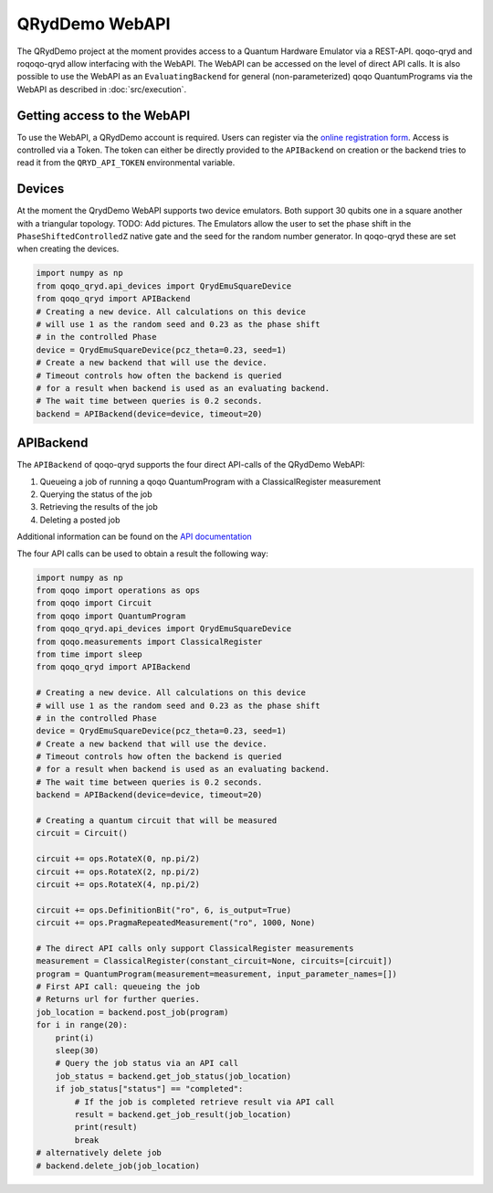 QRydDemo WebAPI
===============

The QRydDemo project at the moment provides access to a Quantum Hardware Emulator via a REST-API. 
qoqo-qryd and roqoqo-qryd allow interfacing with the WebAPI.
The WebAPI can be accessed on the level of direct API calls.
It is also possible to use the WebAPI as an ``EvaluatingBackend`` for general (non-parameterized)
qoqo QuantumPrograms via the WebAPI as described in :doc:`src/execution`.


Getting access to the WebAPI
----------------------------

To use the WebAPI, a QRydDemo account is required. Users can register via the `online registration form <https://thequantumlaend.de/get-access/>`_. Access is controlled via a Token. The token can either be directly provided to the ``APIBackend`` on creation or the backend tries to read it from the ``QRYD_API_TOKEN`` environmental variable.

Devices
-------

At the moment the QrydDemo WebAPI supports two device emulators. Both support 30 qubits one in a square another with a triangular topology. TODO: Add pictures.
The Emulators allow the user to set the phase shift in the ``PhaseShiftedControlledZ`` native gate and the seed for the random number generator. In qoqo-qryd these are set when creating the devices.

.. code-block:: python

    import numpy as np
    from qoqo_qryd.api_devices import QrydEmuSquareDevice
    from qoqo_qryd import APIBackend
    # Creating a new device. All calculations on this device
    # will use 1 as the random seed and 0.23 as the phase shift
    # in the controlled Phase 
    device = QrydEmuSquareDevice(pcz_theta=0.23, seed=1)
    # Create a new backend that will use the device.
    # Timeout controls how often the backend is queried 
    # for a result when backend is used as an evaluating backend.
    # The wait time between queries is 0.2 seconds.
    backend = APIBackend(device=device, timeout=20)

APIBackend
----------

The ``APIBackend`` of qoqo-qryd supports the four direct API-calls of the QRydDemo WebAPI:

1. Queueing a job of running a qoqo QuantumProgram with a ClassicalRegister measurement 
2. Querying the status of the job
3. Retrieving the results of the job
4. Deleting a posted job

Additional information can be found on the `API documentation <https://thequantumlaend.de/qryddemo/>`_

The four API calls can be used to obtain a result the following way:

.. code-block:: python

    import numpy as np
    from qoqo import operations as ops
    from qoqo import Circuit
    from qoqo import QuantumProgram
    from qoqo_qryd.api_devices import QrydEmuSquareDevice
    from qoqo.measurements import ClassicalRegister
    from time import sleep
    from qoqo_qryd import APIBackend

    # Creating a new device. All calculations on this device
    # will use 1 as the random seed and 0.23 as the phase shift
    # in the controlled Phase 
    device = QrydEmuSquareDevice(pcz_theta=0.23, seed=1)
    # Create a new backend that will use the device.
    # Timeout controls how often the backend is queried 
    # for a result when backend is used as an evaluating backend.
    # The wait time between queries is 0.2 seconds.
    backend = APIBackend(device=device, timeout=20)
    
    # Creating a quantum circuit that will be measured
    circuit = Circuit()

    circuit += ops.RotateX(0, np.pi/2)
    circuit += ops.RotateX(2, np.pi/2)
    circuit += ops.RotateX(4, np.pi/2)

    circuit += ops.DefinitionBit("ro", 6, is_output=True)
    circuit += ops.PragmaRepeatedMeasurement("ro", 1000, None)
    
    # The direct API calls only support ClassicalRegister measurements
    measurement = ClassicalRegister(constant_circuit=None, circuits=[circuit])
    program = QuantumProgram(measurement=measurement, input_parameter_names=[])
    # First API call: queueing the job
    # Returns url for further queries.
    job_location = backend.post_job(program)
    for i in range(20):
        print(i)
        sleep(30)
        # Query the job status via an API call
        job_status = backend.get_job_status(job_location)
        if job_status["status"] == "completed":
            # If the job is completed retrieve result via API call
            result = backend.get_job_result(job_location)
            print(result)
            break
    # alternatively delete job
    # backend.delete_job(job_location)